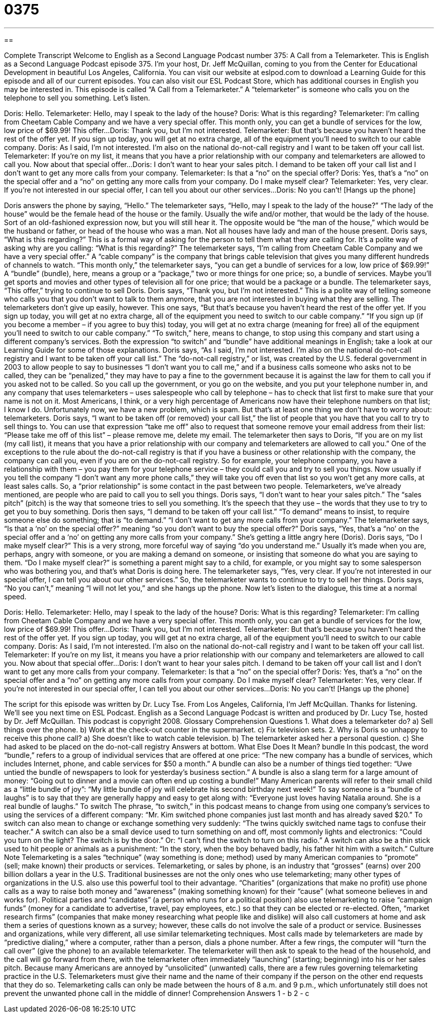 = 0375
:toc: left
:toclevels: 3
:sectnums:
:stylesheet: ../../../myAdocCss.css

'''

== 

Complete Transcript
Welcome to English as a Second Language Podcast number 375: A Call from a Telemarketer.
This is English as a Second Language Podcast episode 375. I’m your host, Dr. Jeff McQuillan, coming to you from the Center for Educational Development in beautiful Los Angeles, California.
You can visit our website at eslpod.com to download a Learning Guide for this episode and all of our current episodes. You can also visit our ESL Podcast Store, which has additional courses in English you may be interested in.
This episode is called “A Call from a Telemarketer.” A “telemarketer” is someone who calls you on the telephone to sell you something. Let’s listen.
[start of dialogue]
Doris: Hello.
Telemarketer: Hello, may I speak to the lady of the house?
Doris: What is this regarding?
Telemarketer: I’m calling from Cheetam Cable Company and we have a very special offer. This month only, you can get a bundle of services for the low, low price of $69.99! This offer...
Doris: Thank you, but I’m not interested.
Telemarketer: But that’s because you haven’t heard the rest of the offer yet. If you sign up today, you will get at no extra charge, all of the equipment you’ll need to switch to our cable company.
Doris: As I said, I’m not interested. I’m also on the national do-not-call registry and I want to be taken off your call list.
Telemarketer: If you’re on my list, it means that you have a prior relationship with our company and telemarketers are allowed to call you. Now about that special offer...
Doris: I don’t want to hear your sales pitch. I demand to be taken off your call list and I don’t want to get any more calls from your company.
Telemarketer: Is that a “no” on the special offer?
Doris: Yes, that’s a “no” on the special offer and a “no” on getting any more calls from your company. Do I make myself clear?
Telemarketer: Yes, very clear. If you’re not interested in our special offer, I can tell you about our other services...
Doris: No you can’t! [Hangs up the phone]
[end of dialogue]
Doris answers the phone by saying, “Hello.” The telemarketer says, “Hello, may I speak to the lady of the house?” “The lady of the house” would be the female head of the house or the family. Usually the wife and/or mother, that would be the lady of the house. Sort of an old-fashioned expression now, but you will still hear it. The opposite would be “the man of the house,” which would be the husband or father, or head of the house who was a man. Not all houses have lady and man of the house present.
Doris says, “What is this regarding?” This is a formal way of asking for the person to tell them what they are calling for. It’s a polite way of asking why are you calling: “What is this regarding?” The telemarketer says, “I’m calling from Cheetam Cable Company and we have a very special offer.” A “cable company” is the company that brings cable television that gives you many different hundreds of channels to watch. “This month only,” the telemarketer says, “you can get a bundle of services for a low, low price of $69.99!” A “bundle” (bundle), here, means a group or a “package,” two or more things for one price; so, a bundle of services. Maybe you’ll get sports and movies and other types of television all for one price; that would be a package or a bundle. The telemarketer says, “This offer,” trying to continue to sell Doris. Doris says, “Thank you, but I’m not interested.” This is a polite way of telling someone who calls you that you don’t want to talk to them anymore, that you are not interested in buying what they are selling.
The telemarketers don’t give up easily, however. This one says, “But that’s because you haven’t heard the rest of the offer yet. If you sign up today, you will get at no extra charge, all of the equipment you need to switch to our cable company.” “If you sign up (if you become a member – if you agree to buy this) today, you will get at no extra charge (meaning for free) all of the equipment you’ll need to switch to our cable company.” “To switch,” here, means to change, to stop using this company and start using a different company’s services. Both the expression “to switch” and “bundle” have additional meanings in English; take a look at our Learning Guide for some of those explanations.
Doris says, “As I said, I’m not interested. I’m also on the national do-not-call registry and I want to be taken off your call list.” The “do-not-call registry,” or list, was created by the U.S. federal government in 2003 to allow people to say to businesses “I don’t want you to call me,” and if a business calls someone who asks not to be called, they can be “penalized,” they may have to pay a fine to the government because it is against the law for them to call you if you asked not to be called. So you call up the government, or you go on the website, and you put your telephone number in, and any company that uses telemarketers – uses salespeople who call by telephone – has to check that list first to make sure that your name is not on it. Most Americans, I think, or a very high percentage of Americans now have their telephone numbers on that list; I know I do. Unfortunately now, we have a new problem, which is spam. But that’s at least one thing we don’t have to worry about: telemarketers. Doris says, “I want to be taken off (or removed) your call list,” the list of people that you have that you call to try to sell things to. You can use that expression “take me off” also to request that someone remove your email address from their list: “Please take me off of this list” – please remove me, delete my email.
The telemarketer then says to Doris, “If you are on my list (my call list), it means that you have a prior relationship with our company and telemarketers are allowed to call you.” One of the exceptions to the rule about the do-not-call registry is that if you have a business or other relationship with the company, the company can call you, even if you are on the do-not-call registry. So for example, your telephone company, you have a relationship with them – you pay them for your telephone service – they could call you and try to sell you things. Now usually if you tell the company “I don’t want any more phone calls,” they will take you off even that list so you won’t get any more calls, at least sales calls. So, a “prior relationship” is some contact in the past between two people. Telemarketers, we’ve already mentioned, are people who are paid to call you to sell you things.
Doris says, “I don’t want to hear your sales pitch.” The “sales pitch” (pitch) is the way that someone tries to sell you something. It’s the speech that they use – the words that they use to try to get you to buy something. Doris then says, “I demand to be taken off your call list.” “To demand” means to insist, to require someone else do something; that is “to demand.”
“I don’t want to get any more calls from your company.” The telemarketer says, “Is that a ‘no’ on the special offer?” meaning “so you don’t want to buy the special offer?” Doris says, “Yes, that’s a “no’ on the special offer and a ‘no’ on getting any more calls from your company.” She’s getting a little angry here (Doris). Doris says, “Do I make myself clear?” This is a very strong, more forceful way of saying “do you understand me.” Usually it’s made when you are, perhaps, angry with someone, or you are making a demand on someone, or insisting that someone do what you are saying to them. “Do I make myself clear?” is something a parent might say to a child, for example, or you might say to some salesperson who was bothering you, and that’s what Doris is doing here.
The telemarketer says, “Yes, very clear. If you’re not interested in our special offer, I can tell you about our other services.” So, the telemarketer wants to continue to try to sell her things. Doris says, “No you can’t,” meaning “I will not let you,” and she hangs up the phone.
Now let’s listen to the dialogue, this time at a normal speed.
[start of dialogue]
Doris: Hello.
Telemarketer: Hello, may I speak to the lady of the house?
Doris: What is this regarding?
Telemarketer: I’m calling from Cheetam Cable Company and we have a very special offer. This month only, you can get a bundle of services for the low, low price of $69.99! This offer...
Doris: Thank you, but I’m not interested.
Telemarketer: But that’s because you haven’t heard the rest of the offer yet. If you sign up today, you will get at no extra charge, all of the equipment you’ll need to switch to our cable company.
Doris: As I said, I’m not interested. I’m also on the national do-not-call registry and I want to be taken off your call list.
Telemarketer: If you’re on my list, it means you have a prior relationship with our company and telemarketers are allowed to call you. Now about that special offer...
Doris: I don’t want to hear your sales pitch. I demand to be taken off your call list and I don’t want to get any more calls from your company.
Telemarketer: Is that a “no” on the special offer?
Doris: Yes, that’s a “no” on the special offer and a “no” on getting any more calls from your company. Do I make myself clear?
Telemarketer: Yes, very clear. If you’re not interested in our special offer, I can tell you about our other services...
Doris: No you can’t! [Hangs up the phone]
[end of dialogue]
The script for this episode was written by Dr. Lucy Tse.
From Los Angeles, California, I’m Jeff McQuillan. Thanks for listening. We’ll see you next time on ESL Podcast.
English as a Second Language Podcast is written and produced by Dr. Lucy Tse, hosted by Dr. Jeff McQuillan. This podcast is copyright 2008.
Glossary
Comprehension Questions
1. What does a telemarketer do?
a) Sell things over the phone.
b) Work at the check-out counter in the supermarket.
c) Fix television sets.
2. Why is Doris so unhappy to receive this phone call?
a) She doesn’t like to watch cable television.
b) The telemarketer asked her a personal question.
c) She had asked to be placed on the do-not-call registry
Answers at bottom.
What Else Does It Mean?
bundle
In this podcast, the word “bundle,” refers to a group of individual services that are offered at one price: “The new company has a bundle of services, which includes Internet, phone, and cable services for $50 a month.” A bundle can also be a number of things tied together: “Uwe untied the bundle of newspapers to look for yesterday’s business section.” A bundle is also a slang term for a large amount of money: “Going out to dinner and a movie can often end up costing a bundle!” Many American parents will refer to their small child as a “little bundle of joy”: “My little bundle of joy will celebrate his second birthday next week!” To say someone is a “bundle of laughs” is to say that they are generally happy and easy to get along with: “Everyone just loves having Natalia around. She is a real bundle of laughs.”
To switch
The phrase, “to switch,” in this podcast means to change from using one company’s services to using the services of a different company: “Mr. Kim switched phone companies just last month and has already saved $20.” To switch can also mean to change or exchange something very suddenly: “The twins quickly switched name tags to confuse their teacher.” A switch can also be a small device used to turn something on and off, most commonly lights and electronics: “Could you turn on the light? The switch is by the door.” Or: “I can’t find the switch to turn on this radio.” A switch can also be a thin stick used to hit people or animals as a punishment: “In the story, when the boy behaved badly, his father hit him with a switch.”
Culture Note
Telemarketing is a sales “technique” (way something is done; method) used by many American companies to “promote” (sell; make known) their products or services. Telemarketing, or sales by phone, is an industry that “grosses” (earns) over 200 billion dollars a year in the U.S.
Traditional businesses are not the only ones who use telemarketing; many other types of organizations in the U.S. also use this powerful tool to their advantage. “Charities” (organizations that make no profit) use phone calls as a way to raise both money and “awareness” (making something known) for their “cause” (what someone believes in and works for). Political parties and “candidates” (a person who runs for a political position) also use telemarketing to raise “campaign funds” (money for a candidate to advertise, travel, pay employees, etc.) so that they can be elected or re-elected. Often, “market research firms” (companies that make money researching what people like and dislike) will also call customers at home and ask them a series of questions known as a survey; however, these calls do not involve the sale of a product or service.
Businesses and organizations, while very different, all use similar telemarketing techniques. Most calls made by telemarketers are made by “predictive dialing,” where a computer, rather than a person, dials a phone number. After a few rings, the computer will “turn the call over” (give the phone) to an available telemarketer. The telemarketer will then ask to speak to the head of the household, and the call will go forward from there, with the telemarketer often immediately “launching” (starting; beginning) into his or her sales pitch.
Because many Americans are annoyed by “unsolicited” (unwanted) calls, there are a few rules governing telemarketing practice in the U.S. Telemarketers must give their name and the name of their company if the person on the other end requests that they do so. Telemarketing calls can only be made between the hours of 8 a.m. and 9 p.m., which unfortunately still does not prevent the unwanted phone call in the middle of dinner!
Comprehension Answers
1 - b
2 - c